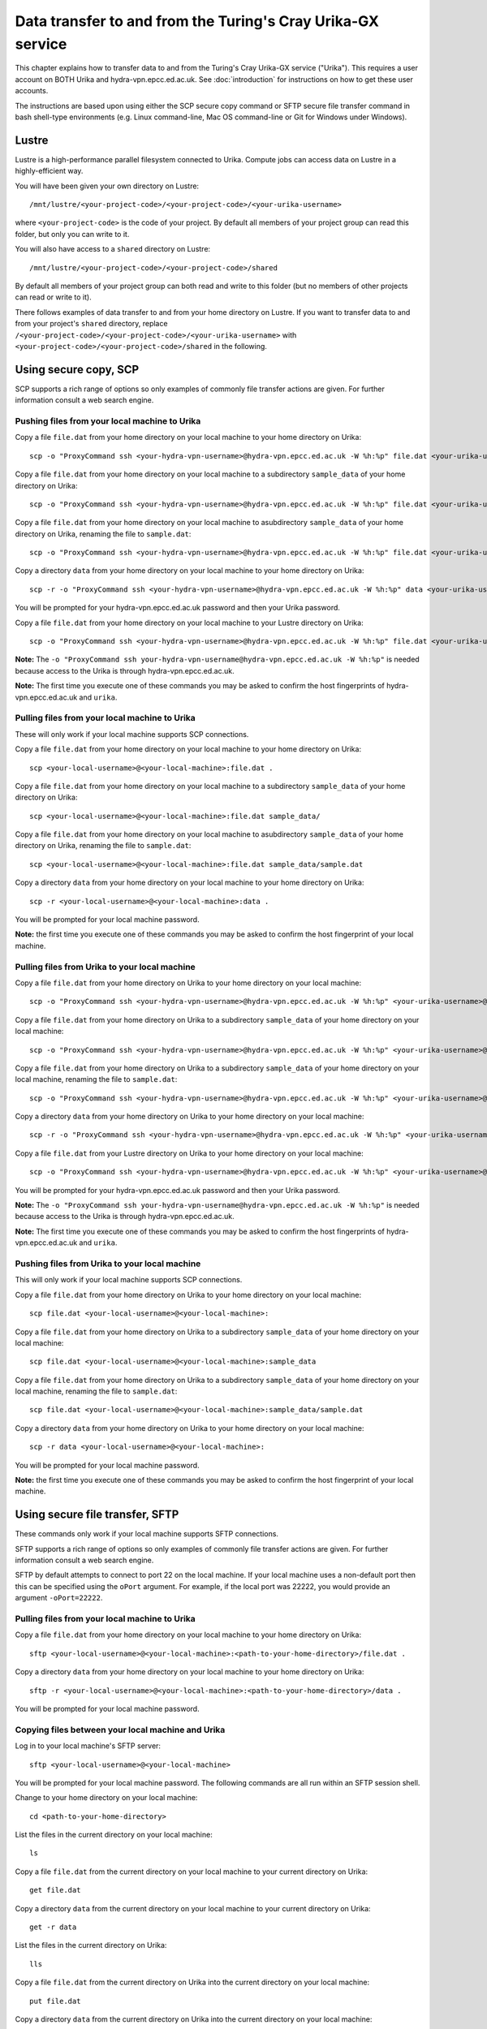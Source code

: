 Data transfer to and from the Turing's Cray Urika-GX service
============================================================

This chapter explains how to transfer data to and from the Turing's Cray Urika-GX service ("Urika"). This requires a user account on BOTH Urika and hydra-vpn.epcc.ed.ac.uk. See :doc:`introduction` for instructions on how to get these user accounts.

The instructions are based upon using either the SCP secure copy command or SFTP secure file transfer command in bash shell-type environments (e.g. Linux command-line, Mac OS command-line or Git for Windows under Windows).

Lustre
------

Lustre is a high-performance parallel filesystem connected to Urika. Compute jobs can access data on Lustre in a highly-efficient way. 

You will have been given your own directory on Lustre::

    /mnt/lustre/<your-project-code>/<your-project-code>/<your-urika-username>

where ``<your-project-code>`` is the code of your project. By default all members of your project group can read this folder, but only you can write to it.

You will also have access to a ``shared`` directory on Lustre::

    /mnt/lustre/<your-project-code>/<your-project-code>/shared

By default all members of your project group can both read and write to this folder (but no members of other projects can read or write to it).

There follows examples of data transfer to and from your home directory on Lustre. If you want to transfer data to and from your project's ``shared`` directory, replace ``/<your-project-code>/<your-project-code>/<your-urika-username>`` with ``<your-project-code>/<your-project-code>/shared`` in the following.

Using secure copy, SCP
----------------------

SCP supports a rich range of options so only examples of commonly file transfer actions are given. For further information consult a web search engine.

Pushing files from your local machine to Urika
^^^^^^^^^^^^^^^^^^^^^^^^^^^^^^^^^^^^^^^^^^^^^^

Copy a file ``file.dat`` from your home directory on your local machine to your home directory on Urika::

    scp -o "ProxyCommand ssh <your-hydra-vpn-username>@hydra-vpn.epcc.ed.ac.uk -W %h:%p" file.dat <your-urika-username>@urika1:/home/users/<your-urika-username>/

Copy a file ``file.dat`` from your home directory on your local machine to a subdirectory ``sample_data`` of your home directory on Urika::

    scp -o "ProxyCommand ssh <your-hydra-vpn-username>@hydra-vpn.epcc.ed.ac.uk -W %h:%p" file.dat <your-urika-username>@urika1:/home/users/<your-urika-username>/sample_data/

Copy a file ``file.dat`` from your home directory on your local machine to asubdirectory ``sample_data`` of your home directory on Urika, renaming the file to ``sample.dat``::

    scp -o "ProxyCommand ssh <your-hydra-vpn-username>@hydra-vpn.epcc.ed.ac.uk -W %h:%p" file.dat <your-urika-username>@urika1:/home/users/<your-urika-username>/sample_data/sample.dat

Copy a directory ``data`` from your home directory on your local machine to your home directory on Urika::

    scp -r -o "ProxyCommand ssh <your-hydra-vpn-username>@hydra-vpn.epcc.ed.ac.uk -W %h:%p" data <your-urika-username>@urika1:/home/users/<your-urika-username>/

You will be prompted for your hydra-vpn.epcc.ed.ac.uk password and then your Urika password.

Copy a file ``file.dat`` from your home directory on your local machine to your Lustre directory on Urika::

    scp -o "ProxyCommand ssh <your-hydra-vpn-username>@hydra-vpn.epcc.ed.ac.uk -W %h:%p" file.dat <your-urika-username>@urika1:/mnt/lustre/<your-project-code>/<your-project-code>/<your-urika-username>

**Note:** The ``-o "ProxyCommand ssh your-hydra-vpn-username@hydra-vpn.epcc.ed.ac.uk -W %h:%p"`` is needed because access to the Urika is through hydra-vpn.epcc.ed.ac.uk.

**Note:** The first time you execute one of these commands you may be asked to confirm the host fingerprints of hydra-vpn.epcc.ed.ac.uk and ``urika``.

Pulling files from your local machine to Urika
^^^^^^^^^^^^^^^^^^^^^^^^^^^^^^^^^^^^^^^^^^^^^^

These will only work if your local machine supports SCP connections.

Copy a file ``file.dat`` from your home directory on your local machine to your home directory on Urika::

    scp <your-local-username>@<your-local-machine>:file.dat .

Copy a file ``file.dat`` from your home directory on your local machine to a subdirectory ``sample_data`` of your home directory on Urika::

    scp <your-local-username>@<your-local-machine>:file.dat sample_data/

Copy a file ``file.dat`` from your home directory on your local machine to asubdirectory ``sample_data`` of your home directory on Urika, renaming the file to ``sample.dat``::

    scp <your-local-username>@<your-local-machine>:file.dat sample_data/sample.dat

Copy a directory ``data`` from your home directory on your local machine to your home directory on Urika::

    scp -r <your-local-username>@<your-local-machine>:data .

You will be prompted for your local machine password.

**Note:** the first time you execute one of these commands you may be asked to confirm the host fingerprint of your local machine.

Pulling files from Urika to your local machine
^^^^^^^^^^^^^^^^^^^^^^^^^^^^^^^^^^^^^^^^^^^^^^

Copy a file ``file.dat`` from your home directory on Urika to your home directory on your local machine::

    scp -o "ProxyCommand ssh <your-hydra-vpn-username>@hydra-vpn.epcc.ed.ac.uk -W %h:%p" <your-urika-username>@urika1:/home/users/<your-urika-username>/file.dat .

Copy a file ``file.dat`` from your home directory on Urika to a subdirectory ``sample_data`` of your home directory on your local machine::

    scp -o "ProxyCommand ssh <your-hydra-vpn-username>@hydra-vpn.epcc.ed.ac.uk -W %h:%p" <your-urika-username>@urika1:/home/users/<your-urika-username>/file.dat sample_data/

Copy a file ``file.dat`` from your home directory on Urika to a subdirectory ``sample_data`` of your home directory on your local machine, renaming the file to ``sample.dat``::

    scp -o "ProxyCommand ssh <your-hydra-vpn-username>@hydra-vpn.epcc.ed.ac.uk -W %h:%p" <your-urika-username>@urika1:/home/users/<your-urika-username>/file.dat sample_data/sample.dat

Copy a directory ``data`` from your home directory on Urika to your home directory on your local machine::

    scp -r -o "ProxyCommand ssh <your-hydra-vpn-username>@hydra-vpn.epcc.ed.ac.uk -W %h:%p" <your-urika-username>@urika1:/home/users/<your-urika-username>/data .

Copy a file ``file.dat`` from your Lustre directory on Urika to your home directory on your local machine::

    scp -o "ProxyCommand ssh <your-hydra-vpn-username>@hydra-vpn.epcc.ed.ac.uk -W %h:%p" <your-urika-username>@urika1:/mnt/lustre/<your-project-code>/<your-project-code>/<your-urika-username>/file.dat .

You will be prompted for your hydra-vpn.epcc.ed.ac.uk password and then your Urika password.

**Note:** The ``-o "ProxyCommand ssh your-hydra-vpn-username@hydra-vpn.epcc.ed.ac.uk -W %h:%p"`` is needed because access to the Urika is through hydra-vpn.epcc.ed.ac.uk.

**Note:** The first time you execute one of these commands you may be asked to confirm the host fingerprints of hydra-vpn.epcc.ed.ac.uk and ``urika``.

Pushing files from Urika to your local machine
^^^^^^^^^^^^^^^^^^^^^^^^^^^^^^^^^^^^^^^^^^^^^^

This will only work if your local machine supports SCP connections.

Copy a file ``file.dat`` from your home directory on Urika to your home directory on your local machine::

    scp file.dat <your-local-username>@<your-local-machine>:

Copy a file ``file.dat`` from your home directory on Urika to a subdirectory ``sample_data`` of your home directory on your local machine::

    scp file.dat <your-local-username>@<your-local-machine>:sample_data

Copy a file ``file.dat`` from your home directory on Urika to a subdirectory ``sample_data`` of your home directory on your local machine, renaming the file to ``sample.dat``::

    scp file.dat <your-local-username>@<your-local-machine>:sample_data/sample.dat

Copy a directory ``data`` from your home directory on Urika to your home directory on your local machine::

    scp -r data <your-local-username>@<your-local-machine>:

You will be prompted for your local machine password.

**Note:** the first time you execute one of these commands you may be asked to confirm the host fingerprint of your local machine.

Using secure file transfer, SFTP
--------------------------------

These commands only work if your local machine supports SFTP connections.

SFTP supports a rich range of options so only examples of commonly file transfer actions are given. For further information consult a web search engine.

SFTP by default attempts to connect to port 22 on the local machine. If your local machine uses a non-default port then this can be specified using the ``oPort`` argument. For example, if the local port was 22222, you would provide an argument ``-oPort=22222``.

Pulling files from your local machine to Urika
^^^^^^^^^^^^^^^^^^^^^^^^^^^^^^^^^^^^^^^^^^^^^^

Copy a file ``file.dat`` from your home directory on your local machine to your home directory on Urika::

    sftp <your-local-username>@<your-local-machine>:<path-to-your-home-directory>/file.dat .

Copy a directory ``data`` from your home directory on your local machine to your home directory on Urika::

    sftp -r <your-local-username>@<your-local-machine>:<path-to-your-home-directory>/data .

You will be prompted for your local machine password.

Copying files between your local machine and Urika
^^^^^^^^^^^^^^^^^^^^^^^^^^^^^^^^^^^^^^^^^^^^^^^^^^

Log in to your local machine's SFTP server::

    sftp <your-local-username>@<your-local-machine>

You will be prompted for your local machine password. The following commands are all run within an SFTP session shell.

Change to your home directory on your local machine::

    cd <path-to-your-home-directory>

List the files in the current directory on your local machine::

    ls

Copy a file ``file.dat`` from the current directory on your local machine to your current directory on Urika::

    get file.dat

Copy a directory ``data`` from the current directory on your local machine to your current directory on Urika::

    get -r data

List the files in the current directory on Urika::

    lls

Copy a file ``file.dat`` from the current directory on Urika into the current directory on your local machine::

    put file.dat

Copy a directory ``data`` from the current directory on Urika into the current directory on your local machine::

    put -r data

Exit the SFTP session::

    exit

Using SSHFS to mount a remote directory
---------------------------------------

You can also mount a remove directory into your home directory on Urika using `SSHFS <https://github.com/libfuse/sshfs/>`_. Once mounted, you can use your directory as if it was a local directory.

This command only works if your local machine supports SFTP connections.

As SSHFS uses SFTP, it, by default, attempts to connect to port 22 on the local machine. If your local machine uses a non-default port then this can be specified using the ``oPort`` argument. For example, if the local port was 22222, you would provide an argument ``-oPort=22222``.

For example, to mount a directory ``data`` from your home directory on your local machine to your home directory on Urika::

    mkdir data
    sshfs -o intr,large_read,auto_cache,workaround=all <your-local-username>@<your-local-machine>:data data

You will be prompted for your local machine password.

To remove the mount you can run, for example::

    fusermount -u data
    rmdir data

**Note:** Do **not** mount directories directly onto Lustre. Urika compute nodes have no network access and so cannot access directories via a mount.
